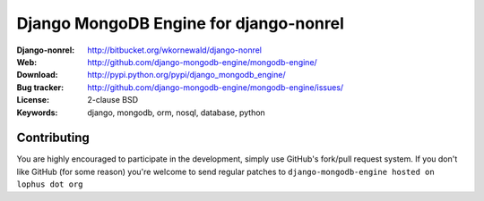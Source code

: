 =========================================
 Django MongoDB Engine for django-nonrel
=========================================
:Django-nonrel: http://bitbucket.org/wkornewald/django-nonrel
:Web: http://github.com/django-mongodb-engine/mongodb-engine/
:Download: http://pypi.python.org/pypi/django_mongodb_engine/
:Bug tracker: http://github.com/django-mongodb-engine/mongodb-engine/issues/
:License: 2-clause BSD
:Keywords: django, mongodb, orm, nosql, database, python

Contributing
============
You are highly encouraged to participate in the development, simply use
GitHub's fork/pull request system.
If you don't like GitHub (for some reason) you're welcome
to send regular patches to ``django-mongodb-engine hosted on lophus dot org``
